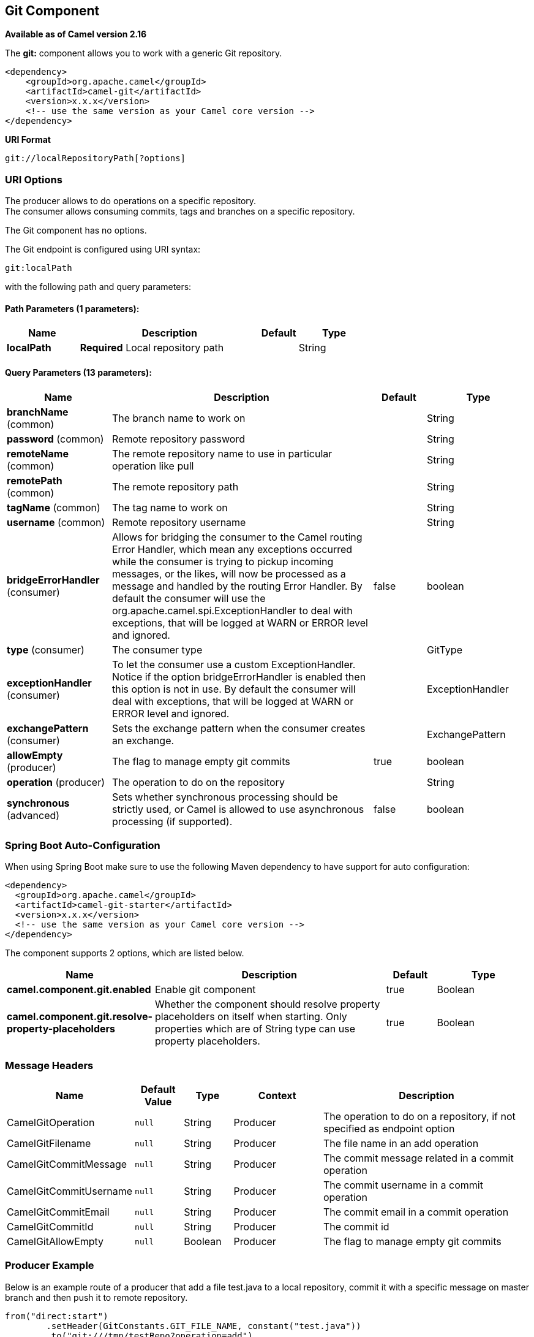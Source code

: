 [[git-component]]
== Git Component

*Available as of Camel version 2.16*

The *git:* component allows you to work with a generic Git repository. 

[source,xml]
------------------------------------------------------------
<dependency>
    <groupId>org.apache.camel</groupId>
    <artifactId>camel-git</artifactId>
    <version>x.x.x</version>
    <!-- use the same version as your Camel core version -->
</dependency>
------------------------------------------------------------

*URI Format*

[source,java]
-----------------------------------
git://localRepositoryPath[?options]
-----------------------------------

### URI Options

The producer allows to do operations on a specific repository. +
The consumer allows consuming commits, tags and branches on a specific
repository.


// component options: START
The Git component has no options.
// component options: END




// endpoint options: START
The Git endpoint is configured using URI syntax:

----
git:localPath
----

with the following path and query parameters:

==== Path Parameters (1 parameters):


[width="100%",cols="2,5,^1,2",options="header"]
|===
| Name | Description | Default | Type
| *localPath* | *Required* Local repository path |  | String
|===


==== Query Parameters (13 parameters):


[width="100%",cols="2,5,^1,2",options="header"]
|===
| Name | Description | Default | Type
| *branchName* (common) | The branch name to work on |  | String
| *password* (common) | Remote repository password |  | String
| *remoteName* (common) | The remote repository name to use in particular operation like pull |  | String
| *remotePath* (common) | The remote repository path |  | String
| *tagName* (common) | The tag name to work on |  | String
| *username* (common) | Remote repository username |  | String
| *bridgeErrorHandler* (consumer) | Allows for bridging the consumer to the Camel routing Error Handler, which mean any exceptions occurred while the consumer is trying to pickup incoming messages, or the likes, will now be processed as a message and handled by the routing Error Handler. By default the consumer will use the org.apache.camel.spi.ExceptionHandler to deal with exceptions, that will be logged at WARN or ERROR level and ignored. | false | boolean
| *type* (consumer) | The consumer type |  | GitType
| *exceptionHandler* (consumer) | To let the consumer use a custom ExceptionHandler. Notice if the option bridgeErrorHandler is enabled then this option is not in use. By default the consumer will deal with exceptions, that will be logged at WARN or ERROR level and ignored. |  | ExceptionHandler
| *exchangePattern* (consumer) | Sets the exchange pattern when the consumer creates an exchange. |  | ExchangePattern
| *allowEmpty* (producer) | The flag to manage empty git commits | true | boolean
| *operation* (producer) | The operation to do on the repository |  | String
| *synchronous* (advanced) | Sets whether synchronous processing should be strictly used, or Camel is allowed to use asynchronous processing (if supported). | false | boolean
|===
// endpoint options: END
// spring-boot-auto-configure options: START
=== Spring Boot Auto-Configuration

When using Spring Boot make sure to use the following Maven dependency to have support for auto configuration:

[source,xml]
----
<dependency>
  <groupId>org.apache.camel</groupId>
  <artifactId>camel-git-starter</artifactId>
  <version>x.x.x</version>
  <!-- use the same version as your Camel core version -->
</dependency>
----


The component supports 2 options, which are listed below.



[width="100%",cols="2,5,^1,2",options="header"]
|===
| Name | Description | Default | Type
| *camel.component.git.enabled* | Enable git component | true | Boolean
| *camel.component.git.resolve-property-placeholders* | Whether the component should resolve property placeholders on itself when starting. Only properties which are of String type can use property placeholders. | true | Boolean
|===
// spring-boot-auto-configure options: END





### Message Headers

[width="100%",cols="10%,10%,10%,20%,50%",options="header",]
|=======================================================================
|Name |Default Value |Type |Context |Description

|CamelGitOperation |`null` |String |Producer |The operation to do on a repository, if not specified as endpoint option

|CamelGitFilename |`null` |String |Producer |The file name in an add operation

|CamelGitCommitMessage |`null` |String |Producer |The commit message related in a commit operation

|CamelGitCommitUsername |`null` |String |Producer |The commit username in a commit operation

|CamelGitCommitEmail |`null` |String |Producer |The commit email in a commit operation

|CamelGitCommitId |`null` |String |Producer |The commit id

|CamelGitAllowEmpty |`null` |Boolean |Producer |The flag to manage empty git commits

|=======================================================================

### Producer Example

Below is an example route of a producer that add a file test.java to a
local repository, commit it with a specific message on master branch and
then push it to remote repository.

[source,java]
--------------------------------------------------------------------------------------------------------------------
from("direct:start")
        .setHeader(GitConstants.GIT_FILE_NAME, constant("test.java"))
        .to("git:///tmp/testRepo?operation=add")
        .setHeader(GitConstants.GIT_COMMIT_MESSAGE, constant("first commit"))
        .to("git:///tmp/testRepo?operation=commit")
        .to("git:///tmp/testRepo?operation=push&remotePath=https://foo.com/test/test.git&username=xxx&password=xxx")
        .to("git:///tmp/testRepo?operation=createTag&tagName=myTag")
        .to("git:///tmp/testRepo?operation=pushTag&tagName=myTag&remoteName=origin")
--------------------------------------------------------------------------------------------------------------------

### Consumer Example

Below is an example route of a consumer that consumes commit:

[source,java]
---------------------------------------
from("git:///tmp/testRepo?type=commit")
                        .to(....)
---------------------------------------
